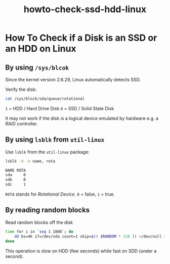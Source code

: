 #+TITLE: howto-check-ssd-hdd-linux

* How To Check if a Disk is an SSD or an HDD on Linux

** By using ~/sys/blcok~
Since the kernel version 2.6.29, Linux automatically detects SSD.

Verify the disk:

#+begin_src bash
cat /sys/block/sda/queue/rotational
#+end_src

~1~ = HDD / Hard Drive Disk
~0~ = SSD / Solid State Disk

It may not work if the disk is a logical device emulated by hardware e.g. a RAID
controller.

** By using ~lsblk~ from ~util-linux~

Use ~lsblk~ from the ~util-linux~ package:

#+begin_src bash
lsblk -d -o name, rota
#+end_src
#+begin_src bash
NAME ROTA
sda     0
sdb     0
sdc     1
#+end_src

~ROTA~ stands for /Rotational Device/. ~0~ = false, ~1~ = true.

** By reading random blocks

Read random blocks off the disk

#+begin_src bash
time for i in `seq 1 1000`; do
    dd bs=4k if=/dev/sda count=1 skip=$(( $RANDOM * 128 )) >/dev/null 2>&1;
done
#+end_src

This operation is slow on HDD (few seconds) while fast on SDD (under a second).
